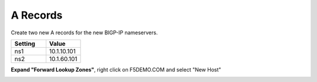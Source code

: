 A Records
=================================

Create two new A records for the new BIGP-IP nameservers.

.. csv-table::
   :header: "Setting", "Value"
   :widths: 15, 15

   "ns1", "10.1.10.101"
   "ns2", "10.1.60.101"

**Expand "Forward Lookup Zones"**, right click on F5DEMO.COM and select "New Host"

.. image:: /_static/class1/dc01_new_A_ns2.png
